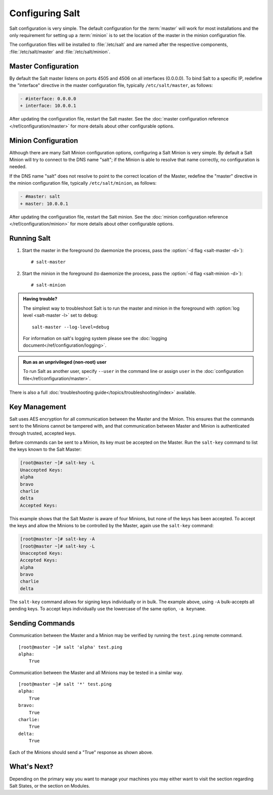 ================
Configuring Salt
================

Salt configuration is very simple. The default configuration for the
:term:`master` will work for most installations and the only requirement for
setting up a :term:`minion` is to set the location of the master in the minion
configuration file.

.. glossary::

    master
        The Salt master is the central server that all minions connect to. 
        Commands are run on the minions through the master, and minions send data
        back to the master (unless otherwise redirected with a :doc:`returner
        </ref/returners/index>`). It is started with the
        :command:`salt-master` program.

    minion
        Salt minions are the potentially hundreds or thousands of servers that
        may be queried and controlled from the master.

The configuration files will be installed to :file:`/etc/salt` and are named
after the respective components, :file:`/etc/salt/master` and
:file:`/etc/salt/minion`.

Master Configuration
====================

By default the Salt master listens on ports 4505 and 4506 on all
interfaces (0.0.0.0). To bind Salt to a specific IP, redefine the
"interface" directive in the master configuration file, typically
``/etc/salt/master``, as follows:

.. code-block:: diff

   - #interface: 0.0.0.0
   + interface: 10.0.0.1

After updating the configuration file, restart the Salt master.
See the :doc:`master configuration reference </ref/configuration/master>`
for more details about other configurable options.

Minion Configuration
====================

Although there are many Salt Minion configuration options, configuring
a Salt Minion is very simple. By default a Salt Minion will
try to connect to the DNS name "salt"; if the Minion is able to
resolve that name correctly, no configuration is needed.

If the DNS name "salt" does not resolve to point to the correct
location of the Master, redefine the "master" directive in the minion
configuration file, typically ``/etc/salt/minion``, as follows:

.. code-block:: diff

   - #master: salt
   + master: 10.0.0.1

After updating the configuration file, restart the Salt minion.
See the :doc:`minion configuration reference </ref/configuration/minion>`
for more details about other configurable options.

Running Salt
============

1.  Start the master in the foreground (to daemonize the process, pass the
    :option:`-d flag <salt-master -d>`)::

        # salt-master

2.  Start the minion in the foreground (to daemonize the process, pass the
    :option:`-d flag <salt-minion -d>`)::

        # salt-minion


.. admonition:: Having trouble?

    The simplest way to troubleshoot Salt is to run the master and minion in
    the foreground with :option:`log level <salt-master -l>` set to ``debug``::

        salt-master --log-level=debug

    For information on salt's logging system please see the :doc:`logging 
    document</ref/configuration/logging>`.


.. admonition:: Run as an unprivileged (non-root) user

    To run Salt as another user, specify ``--user`` in the command
    line or assign ``user`` in the
    :doc:`configuration file</ref/configuration/master>`.


There is also a full :doc:`troubleshooting guide</topics/troubleshooting/index>`
available.


Key Management
==============

Salt uses AES encryption for all communication between the Master and
the Minion. This ensures that the commands sent to the Minions cannot
be tampered with, and that communication between Master and Minion is
authenticated through trusted, accepted keys.

Before commands can be sent to a Minion, its key must be accepted on
the Master. Run the ``salt-key`` command to list the keys known to
the Salt Master:

.. code-block:: bash

   [root@master ~]# salt-key -L
   Unaccepted Keys:
   alpha
   bravo
   charlie
   delta
   Accepted Keys:

This example shows that the Salt Master is aware of four Minions, but none of
the keys has been accepted. To accept the keys and allow the Minions to be
controlled by the Master, again use the ``salt-key`` command:

.. code-block:: bash

   [root@master ~]# salt-key -A
   [root@master ~]# salt-key -L
   Unaccepted Keys:
   Accepted Keys:
   alpha
   bravo
   charlie
   delta

The ``salt-key`` command allows for signing keys individually or in bulk. The
example above, using ``-A`` bulk-accepts all pending keys. To accept keys
individually use the lowercase of the same option, ``-a keyname``.

.. seealso:: :doc:`salt-key manpage </ref/cli/salt-key>`

Sending Commands
================

Communication between the Master and a Minion may be verified by running
the ``test.ping`` remote command. ::


   [root@master ~]# salt 'alpha' test.ping
   alpha:
       True

Communication between the Master and all Minions may be tested in a
similar way. ::

   [root@master ~]# salt '*' test.ping
   alpha:
       True
   bravo:
       True
   charlie:
       True
   delta:
       True

Each of the Minions should send a "True" response as shown above.

What's Next?
============

Depending on the primary way you want to manage your machines you may
either want to visit the section regarding Salt States, or the section
on Modules.

